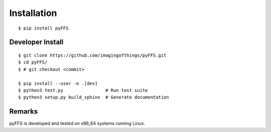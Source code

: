 .. ############################################################################
.. install.rst
.. ===========
.. Author : Sepand KASHANI [kashani.sepand@gmail.com]
.. ############################################################################


Installation
============

::

    $ pip install pyFFS


Developer Install
-----------------

::

    $ git clone https://github.com/imagingofthings/pyFFS.git
    $ cd pyFFS/
    $ # git checkout <commit>

    $ pip install --user -e .[dev]
    $ python3 test.py                # Run test suite
    $ python3 setup.py build_sphinx  # Generate documentation


Remarks
-------

pyFFS is developed and tested on x86_64 systems running Linux.
